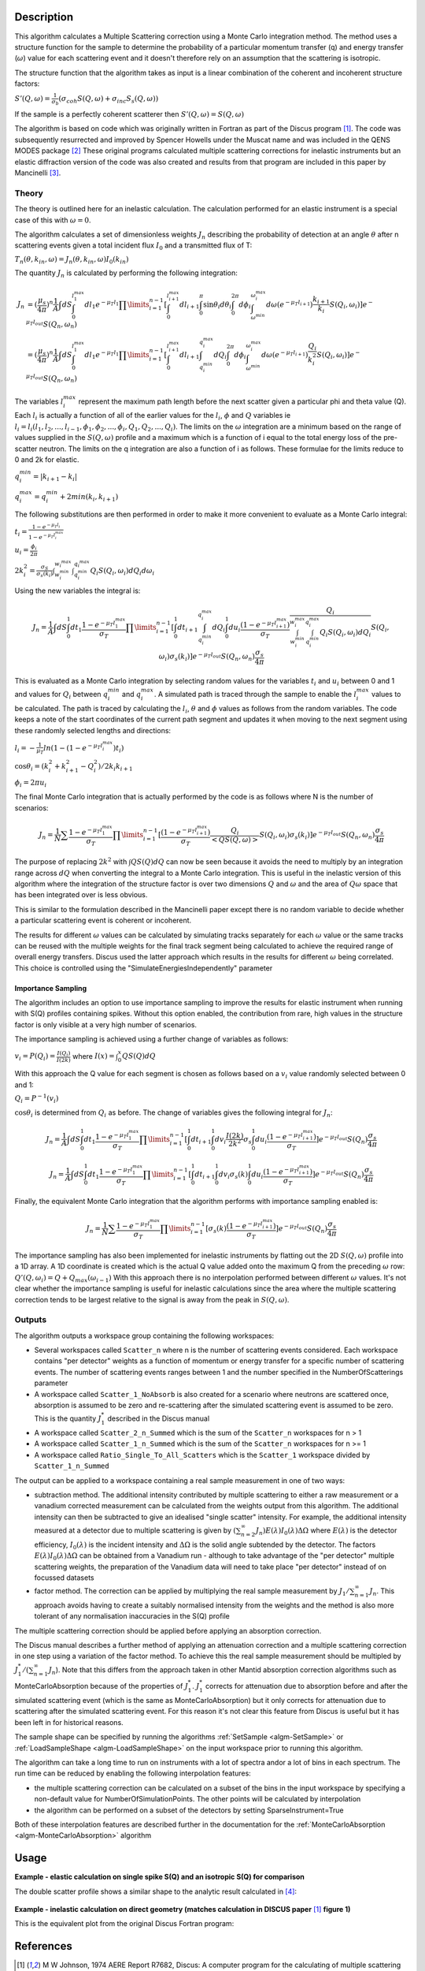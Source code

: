 .. algorithm::

.. summary::

.. relatedalgorithms::

.. properties::

Description
-----------

This algorithm calculates a Multiple Scattering correction using a Monte Carlo integration method.
The method uses a structure function for the sample to determine the probability of a particular momentum transfer (q) and energy transfer (:math:`\omega`) value for each scattering event and it doesn't therefore rely on an assumption that the scattering is isotropic.

The structure function that the algorithm takes as input is a linear combination of the coherent and incoherent structure factors:

:math:`S'(Q, \omega) = \frac{1}{\sigma_b}(\sigma_{coh} S(Q, \omega) + \sigma_{inc} S_s(Q, \omega))`

If the sample is a perfectly coherent scatterer then :math:`S'(Q, \omega) = S(Q, \omega)`

The algorithm is based on code which was originally written in Fortran as part of the Discus program [#JOH]_. The code was subsequently resurrected and improved by Spencer Howells under the Muscat name and was included in the QENS MODES package [#HOW]_
These original programs calculated multiple scattering corrections for inelastic instruments but an elastic diffraction version of the code was also created and results from that program are included in this paper by Mancinelli [#MAN]_.

Theory
######

The theory is outlined here for an inelastic calculation. The calculation performed for an elastic instrument is a special case of this with :math:`\omega=0`.

The algorithm calculates a set of dimensionless weights :math:`J_n` describing the probability of detection at an angle :math:`\theta` after n scattering events given a total incident flux :math:`I_0` and a transmitted flux of T:

:math:`T_n(\theta,k_{in}, \omega) = J_n(\theta,k_{in}, \omega) I_0(k_{in})`

The quantity :math:`J_n` is calculated by performing the following integration:

.. math::

   J_n &= (\frac{\mu_s}{4 \pi})^n \frac{1}{A} \int dS \int_{0}^{l_1^{max}} dl_1 e^{-\mu_T l_1} \prod\limits_{i=1}^{n-1} [\int_{0}^{l_{i+1}^{max}} dl_{i+1} \int_{0}^{\pi} \sin\theta_i d\theta_i \int_{0}^{2 \pi} d\phi_i \int_{\omega^{min}}^{\omega_i^{max}} d\omega (e^{-\mu_T l_{i+1}}) \frac{k_{i+1}}{k_i} S(Q_i, \omega_i)] e^{-\mu_T l_{out}} S(Q_n, \omega_n) \\
       &=(\frac{\mu_s}{4 \pi})^n \frac{1}{A} \int dS \int_{0}^{l_1^{max}} dl_1 e^{-\mu_T l_1} \prod\limits_{i=1}^{n-1} [\int_{0}^{l_{i+1}^{max}} dl_{i+1} \int_{q_i^{min}}^{q_i^{max}} dQ_i \int_{0}^{2 \pi} d\phi_i \int_{\omega^{min}}^{\omega_i^{max}} d\omega (e^{-\mu_T l_{i+1}}) \frac{Q_i}{k_i^2} S(Q_i, \omega_i)] e^{-\mu_T l_{out}} S(Q_n, \omega_n)


The variables :math:`l_i^{max}` represent the maximum path length before the next scatter given a particular phi and theta value (Q). Each :math:`l_i` is actually a function of all of the earlier values for the :math:`l_i`, :math:`\phi` and :math:`Q` variables ie :math:`l_i = l_i(l_1, l_2, ..., l_{i-1}, \phi_1, \phi_2, ..., \phi_i, Q_1, Q_2, ..., Q_i)`.
The limits on the :math:`\omega` integration are a minimum based on the range of values supplied in the :math:`S(Q, \omega)` profile and a maximum which is a function of i equal to the total energy loss of the pre-scatter neutron.
The limits on the q integration are also a function of i as follows. These formulae for the limits reduce to 0 and 2k for elastic.

:math:`q_i^{min} = |k_{i+1} - k_i|`

:math:`q_i^{max} = q_i^{min} + 2 min(k_i, k_{i+1})`

The following substitutions are then performed in order to make it more convenient to evaluate as a Monte Carlo integral:

:math:`t_i = \frac{1-e^{-\mu_T l_i}}{1-e^{-\mu_T l_i^{max}}}`

:math:`u_i = \frac{\phi_i}{2 \pi}`

:math:`2 k_i^2 = \frac{\sigma_S}{\sigma_s(k_i)} \int_{w_i^{min}}^{w_i^{max}} \int_{q_i^{min}}^{q_i^{max}} Q_i S(Q_i, \omega_i) dQ_i d\omega_i`

Using the new variables the integral is:

.. math::

   J_n = \frac{1}{A} \int dS \int_{0}^{1} dt_1 \frac{1-e^{-\mu_T l_1^{\ max}}}{\sigma_T} \prod\limits_{i=1}^{n-1}[\int_{0}^{1} dt_{i+1} \int_{q_i^{min}}^{q_i^{max}} dQ_i \int_{0}^{1} du_i \frac{(1-e^{-\mu_T l_{i+1}^{max}})}{\sigma_T} \frac{Q_i}{\int_{w_i^{min}}^{w_i^{max}} \int_{q_i^{min}}^{q_i^{max}} Q_i S(Q_i, \omega_i) dQ_i} S(Q_i, \omega_i) \sigma_s(k_i)] e^{-\mu_T l_{out}} S(Q_n, \omega_n) \frac{\sigma_s}{4 \pi}

This is evaluated as a Monte Carlo integration by selecting random values for the variables :math:`t_i` and :math:`u_i` between 0 and 1 and values for :math:`Q_i` between :math:`q_i^{min}` and :math:`q_i^{max}`.
A simulated path is traced through the sample to enable the :math:`l_i^{\ max}` values to be calculated. The path is traced by calculating the :math:`l_i`, :math:`\theta` and :math:`\phi` values as follows from the random variables. The code keeps a note of the start coordinates of the current path segment and updates it when moving to the next segment using these randomly selected lengths and directions:

:math:`l_i = -\frac{1}{\mu_T}ln(1-(1-e^{-\mu_T l_i^{\ max}})t_i)`

:math:`\cos\theta_i = (k_i^2 + k_{i+1}^2 - Q_i^2)/2 k_i k_{i+1}`

:math:`\phi_i = 2 \pi u_i`

The final Monte Carlo integration that is actually performed by the code is as follows where N is the number of scenarios:

.. math::

   J_n = \frac{1}{N}\sum \frac{1-e^{-\mu_T l_1^{\ max}}}{\sigma_T} \prod\limits_{i=1}^{n-1}[\frac{(1-e^{-\mu_T l_{i+1}^{max}})}{\sigma_T} \frac{Q_i}{<Q S(Q, \omega)>} S(Q_i, \omega_i) \sigma_s(k_i)] e^{-\mu_T l_{out}} S(Q_n, \omega_n) \frac{\sigma_s}{4 \pi}

The purpose of replacing :math:`2 k^2` with :math:`\int Q S(Q) dQ` can now be seen because it avoids the need to multiply by an integration range across :math:`dQ` when converting the integral to a Monte Carlo integration.
This is useful in the inelastic version of this algorithm where the integration of the structure factor is over two dimensions :math:`Q` and :math:`\omega` and the area of :math:`Q\omega` space that has been integrated over is less obvious.

This is similar to the formulation described in the Mancinelli paper except there is no random variable to decide whether a particular scattering event is coherent or incoherent.

The results for different :math:`\omega` values can be calculated by simulating tracks separately for each :math:`\omega` value or the same tracks can be reused with the multiple weights for the final track segment being calculated to achieve the required range of overall energy transfers.
Discus used the latter approach which results in the results for different :math:`\omega` being correlated. This choice is controlled using the "SimulateEnergiesIndependently" parameter

Importance Sampling
^^^^^^^^^^^^^^^^^^^

The algorithm includes an option to use importance sampling to improve the results for elastic instrument when running with S(Q) profiles containing spikes.
Without this option enabled, the contribution from rare, high values in the structure factor is only visible at a very high number of scenarios.

The importance sampling is achieved using a further change of variables as follows:

:math:`v_i = P(Q_i) = \frac{I(Q_i)}{I(2k)}` where :math:`I(x) = \int_{0}^{x} Q S(Q) dQ`

With this approach the Q value for each segment is chosen as follows based on a :math:`v_i` value randomly selected between 0 and 1:

:math:`Q_i = P^{-1}(v_i)`

:math:`\cos\theta_i` is determined from :math:`Q_i` as before. The change of variables gives the following integral for :math:`J_n`:

.. math::

   J_n = \frac{1}{A} \int dS \int_{0}^{1} dt_1 \frac{1-e^{-\mu_T l_1^{\ max}}}{\sigma_T} \prod\limits_{i=1}^{n-1}[\int_{0}^{1} dt_{i+1} \int_{0}^{1} dv_i \frac{I(2k)}{2k^2} \sigma_s \int_{0}^{1} du_i \frac{(1-e^{-\mu_T l_{i+1}^{max}})}{\sigma_T}] e^{-\mu_T l_{out}} S(Q_n) \frac{\sigma_s}{4 \pi}

   J_n = \frac{1}{A} \int dS \int_{0}^{1} dt_1 \frac{1-e^{-\mu_T l_1^{\ max}}}{\sigma_T} \prod\limits_{i=1}^{n-1}[\int_{0}^{1} dt_{i+1} \int_{0}^{1} dv_i \sigma_s(k) \int_{0}^{1} du_i \frac{(1-e^{-\mu_T l_{i+1}^{max}})}{\sigma_T}] e^{-\mu_T l_{out}} S(Q_n) \frac{\sigma_s}{4 \pi}

Finally, the equivalent Monte Carlo integration that the algorithm performs with importance sampling enabled is:

.. math::

   J_n = \frac{1}{N}\sum \frac{1-e^{-\mu_T l_1^{\ max}}}{\sigma_T} \prod\limits_{i=1}^{n-1}[\sigma_s(k) \frac{(1-e^{-\mu_T l_{i+1}^{max}})}{\sigma_T}] e^{-\mu_T l_{out}} S(Q_n) \frac{\sigma_s}{4 \pi}

The importance sampling has also been implemented for inelastic instruments by flatting out the 2D :math:`S(Q, \omega)` profile into a 1D array.
A 1D coordinate is created which is the actual Q value added onto the maximum Q from the preceding :math:`\omega` row: :math:`Q'(Q,\omega_i) = Q + Q_{max}(\omega_{i-1})`
With this approach there is no interpolation performed between different :math:`\omega` values. It's not clear whether the importance sampling is useful for inelastic calculations since the area where the multiple scattering correction tends to be largest relative to the signal is away from the peak in :math:`S(Q, \omega)`.


Outputs
#######

The algorithm outputs a workspace group containing the following workspaces:

- Several workspaces called ``Scatter_n`` where n is the number of scattering events considered. Each workspace contains "per detector" weights as a function of momentum or energy transfer for a specific number of scattering events. The number of scattering events ranges between 1 and the number specified in the NumberOfScatterings parameter
- A workspace called ``Scatter_1_NoAbsorb`` is also created for a scenario where neutrons are scattered once, absorption is assumed to be zero and re-scattering after the simulated scattering event is assumed to be zero. This is the quantity :math:`J_{1}^{*}` described in the Discus manual
- A workspace called ``Scatter_2_n_Summed`` which is the sum of the ``Scatter_n`` workspaces for n > 1
- A workspace called ``Scatter_1_n_Summed`` which is the sum of the ``Scatter_n`` workspaces for n >= 1
- A workspace called ``Ratio_Single_To_All_Scatters`` which is the ``Scatter_1`` workspace divided by ``Scatter_1_n_Summed``

The output can be applied to a workspace containing a real sample measurement in one of two ways:

- subtraction method. The additional intensity contributed by multiple scattering to either a raw measurement or a vanadium corrected measurement can be calculated from the weights output from this algorithm. The additional intensity can then be subtracted to give an idealised "single scatter" intensity.
  For example, the additional intensity measured at a detector due to multiple scattering is given by :math:`(\sum_{n=2}^{\infty} J_n) E(\lambda) I_0(\lambda) \Delta \Omega` where :math:`E(\lambda)` is the detector efficiency, :math:`I_0(\lambda)` is the incident intensity and :math:`\Delta \Omega` is the solid angle subtended by the detector.
  The factors :math:`E(\lambda) I_0(\lambda) \Delta \Omega` can be obtained from a Vanadium run - although to take advantage of the "per detector" multiple scattering weights, the preparation of the Vanadium data will need to take place "per detector" instead of on focussed datasets
- factor method. The correction can be applied by multiplying the real sample measurement by :math:`J_1/\sum_{n=1}^{\infty} J_n`. This approach avoids having to create a suitably normalised intensity from the weights and the method is also more tolerant of any normalisation inaccuracies in the S(Q) profile

The multiple scattering correction should be applied before applying an absorption correction.

The Discus manual describes a further method of applying an attenuation correction and a multiple scattering correction in one step using a variation of the factor method. To achieve this the real sample measurement should be multipled by :math:`J_1^{*}/(\sum_{n=1}^{\infty} J_n`).
Note that this differs from the approach taken in other Mantid absorption correction algorithms such as MonteCarloAbsorption because of the properties of :math:`J_{1}^{*}`.
:math:`J_{1}^{*}` corrects for attenuation due to absorption before and after the simulated scattering event (which is the same as MonteCarloAbsorption) but it only corrects for attenuation due to scattering after the simulated scattering event.
For this reason it's not clear this feature from Discus is useful but it has been left in for historical reasons.

The sample shape can be specified by running the algorithms :ref:`SetSample <algm-SetSample>` or :ref:`LoadSampleShape <algm-LoadSampleShape>` on the input workspace prior to running this algorithm.

The algorithm can take a long time to run on instruments with a lot of spectra and\or a lot of bins in each spectrum. The run time can be reduced by enabling the following interpolation features:

- the multiple scattering correction can be calculated on a subset of the bins in the input workspace by specifying a non-default value for NumberOfSimulationPoints. The other points will be calculated by interpolation
- the algorithm can be performed on a subset of the detectors by setting SparseInstrument=True

Both of these interpolation features are described further in the documentation for the :ref:`MonteCarloAbsorption <algm-MonteCarloAbsorption>` algorithm

Usage
-----

**Example - elastic calculation on single spike S(Q) and an isotropic S(Q) for comparison**

.. plot::
   :include-source:

   # import mantid algorithms, numpy and matplotlib
   from mantid import mtd
   from mantid.simpleapi import *
   import matplotlib.pyplot as plt
   import numpy as np

   # S(Q) consisting of single spike at q=1
   # Spike height gives same normalisation as isotropic (integral of Q.S(Q) the same)
   X=[0.99,1.0,1.01]
   Y=[0.,100,0.]
   Sofq=CreateWorkspace(DataX=X,DataY=Y,UnitX="MomentumTransfer")

   # Isotropic S(Q)
   X=[1.0]
   Y=[1.0]
   Sofq_isotropic=CreateWorkspace(DataX=X,DataY=Y,UnitX="MomentumTransfer")

   two_thetas=[]
   for i in range(180):
       two_thetas.append(i)

   # workspace with single bin centred at k=1 Angstrom-1
   ws = CreateSampleWorkspace(WorkspaceType="Histogram",
                              XUnit="Momentum",
                              Xmin=0.5,
                              Xmax=1.5,
                              BinWidth=1.0,
                              NumBanks=len(two_thetas)//4,
                              BankPixelWidth=2,
                              InstrumentName="testinst")

   ids = list(range(1,len(two_thetas)+1))
   EditInstrumentGeometry(ws,
       PrimaryFlightPath=14.0,
       SpectrumIDs=ids,
       L2=[2.0] * len(two_thetas),
       Polar=two_thetas,
       Azimuthal=[90.0] * len(two_thetas),
       DetectorIDs=ids,
       InstrumentName="testinst")

   sphere_xml = " \
   <sphere id='some-sphere'> \
       <centre x='0.0'  y='0.0' z='0.0' /> \
       <radius val='0.01' /> \
   </sphere> \
   <algebra val='some-sphere' /> \
   "
   SetSample(InputWorkspace=ws,
             Geometry={'Shape': 'CSG', 'Value': sphere_xml},
             Material={'NumberDensity': 0.02, 'AttenuationXSection': 0.0,
                       'CoherentXSection': 0.0, 'IncoherentXSection': 0.0, 'ScatteringXSection': 80.0})

   results_group = DiscusMultipleScatteringCorrection(InputWorkspace=ws, StructureFactorWorkspace=Sofq,
                                                      OutputWorkspace="MuscatResults", NeutronPathsSingle=1000,
                                                      NeutronPathsMultiple=10000, ImportanceSampling=True)
   # Can't index into workspace group by name (yet) so just get the members from the ADS instead
   Scatter_1_DeltaFunction = CloneWorkspace('MuscatResults_Scatter_1')
   Scatter_2_DeltaFunction = CloneWorkspace('MuscatResults_Scatter_2')
   DeleteWorkspace('MuscatResults')

   DiscusMultipleScatteringCorrection(InputWorkspace=ws, StructureFactorWorkspace=Sofq_isotropic,
                                      OutputWorkspace="MuscatResultsIsotropic", NeutronPathsSingle=1000,
                                      NeutronPathsMultiple=10000, ImportanceSampling=True)
   Scatter_2_Isotropic = CloneWorkspace('MuscatResultsIsotropic_Scatter_2')


   # q=2ksin(theta), so q spike corresonds to single scatter spike at ~60 degrees, double scatter spikes at 0 and 120 degrees
   msplot = plotBin('Scatter_2_DeltaFunction',0)
   msplot = plotBin('Scatter_1_DeltaFunction',0, window=msplot)
   msplot = plotBin('Scatter_2_Isotropic',0, window=msplot)
   axes = plt.gca()
   axes.set_xlabel('Spectrum (~scattering angle in degrees)')
   axes.set_ylim(-0.05,0.6)
   plt.title("Single and Double Scatter Intensities")
   mtd.clear()

The double scatter profile shows a similar shape to the analytic result calculated in [#MAY]_:

.. figure:: /images/MayersMultipleScatteringFigure9.png

**Example - inelastic calculation on direct geometry (matches calculation in DISCUS paper** [#JOH]_ **figure 1)**

.. plot::
   :include-source:

   # import mantid algorithms, numpy and matplotlib
   from mantid.simpleapi import *
   import matplotlib.pyplot as plt
   import numpy as np
   import math

   # parameterised Lorentzian S(Q,w) from Discus pdf
   # wavelength = 4 Angstroms, k=1.57
   X,Y, SpecAxis =[],[],[]
   qmin, qmax = 0.,4.0
   nqpts = 9
   wmin, wmax = -5.85, 5.85 # meV
   nwpts = 79 # negative w is given explicitly so ~double number of pts in Discus
   D = 0.15 # Angstom-2 meV -1 = 2.3E-05 cm2 s-1
   TEMP=300
   HOVERT = 11.6087/TEMP
   for iq in range(nqpts):
      q = iq * (qmax-qmin)/(nqpts-1) + qmin
      SpecAxis.append(q)
      for iw in range(nwpts):
        w = iw * (wmax-wmin)/(nwpts-1) + wmin
        X.append(w)
        if (w*w + (D*q*q)**2==0.):
           # Discus S(Q,w) has zero here so do likewise
           print("Denominator zero so outputting S(q,w)=0")
           Y.append(0.)
        else:
           Sqw = D*q*q/(math.pi*(w*w + (D*q*q)**2))
           # Apply detailed balance, neutrons more likely to lose energy in each scatter
           # Mantid has w = Ei-Ef
           if (w > 0.):
              Sqw = Sqw * math.exp(HOVERT * w)
           # S(Q,w) is capped at exactly 4.0 for some reason in Discus example
           Y.append(min(Sqw,4.0))

   sqw = CreateWorkspace(DataX=X,DataY=Y,UnitX="DeltaE",
                         VerticalAxisUnit="MomentumTransfer",
                         VerticalAxisValues=SpecAxis, NSpec=nqpts)

   two_thetas = [20.0, 40.0, 60.0, 90.0]

   ws = CreateSampleWorkspace(WorkspaceType="Histogram",
                              XUnit="DeltaE",
                              Xmin=wmin-0.5*(wmax-wmin)/(nwpts-1),
                              Xmax=wmax+0.5*(wmax-wmin)/(nwpts-1),
                              BinWidth=(wmax-wmin)/(nwpts-1),
                              NumBanks=len(two_thetas),
                              BankPixelWidth=1,
                              InstrumentName="testinst")

   # set up ring of detectors in yz plane
   ids = list(range(1,len(two_thetas)+1))
   EditInstrumentGeometry(ws,
       PrimaryFlightPath=14.0,
       SpectrumIDs=ids,
       L2=[2.0] * len(two_thetas),
       Polar=two_thetas,
       Azimuthal=[90.0] * len(two_thetas),
       DetectorIDs=ids,
       InstrumentName="testinst")

   # flat plate sample 5cm x 5cm x 0.065cm
   cuboid_xml = " \
   <cuboid id='flatplate'> \
     <width val='0.05' /> \
     <height val='0.05'  /> \
     <depth  val='0.00065' /> \
     <centre x='0.0' y='0.0' z='0.0'  /> \
     <rotate x='45' y='0' z='0' /> \
   </cuboid> \
   "
   SetSample(InputWorkspace=ws,
             Geometry={'Shape': 'CSG', 'Value': cuboid_xml},
             Material={'NumberDensity': 0.02, 'AttenuationXSection': 0.0,
                       'CoherentXSection': 0.0, 'IncoherentXSection': 0.0, 'ScatteringXSection': 80.0})

   #match Ei value from DISCUS pdf Figure 1
   ws.run().addProperty("deltaE-mode", "Direct", True);
   ws.run().addProperty("Ei", 5.1, True);

   DiscusMultipleScatteringCorrection(InputWorkspace=ws, StructureFactorWorkspace=sqw,
                                      OutputWorkspace="MuscatResults", NeutronPathsSingle=200,
                                      NeutronPathsMultiple=1000)

   # reverse w axis because Discus w = Ef-Ei (opposite to Mantid)
   for i in range(mtd['MuscatResults_Scatter_1'].getNumberHistograms()):
       y = np.flip(mtd['MuscatResults_Scatter_1'].dataY(i),0)
       mtd['MuscatResults_Scatter_1'].setY(i,y.tolist())
   for i in range(mtd['MuscatResults_Scatter_2'].getNumberHistograms()):
       y = np.flip(mtd['MuscatResults_Scatter_2'].dataY(i),0)
       mtd['MuscatResults_Scatter_2'].setY(i,y.tolist())

   plt.rcParams['figure.figsize'] = (5, 6)
   fig, ax = plt.subplots(subplot_kw={'projection':'mantid'})
   for i, tt in enumerate(two_thetas):
       ax.plot(mtd['MuscatResults_Scatter_1'], wkspIndex=i, label='Single: ' + str(tt) + ' degrees')
   for i, tt in enumerate(two_thetas):
       ax.plot(mtd['MuscatResults_Scatter_2'], wkspIndex=i, label='Double: ' + str(tt) + ' degrees', linestyle='--')
   plt.yscale('log')
   ax.set_xlim(-1,1)
   ax.set_ylim(1e-4,1e-1)
   ax.legend(fontsize=7.0)
   plt.title("Inelastic Double\\Single Scattering Weights")
   fig.show()
   mtd.clear()

This is the equivalent plot from the original Discus Fortran program:

.. figure:: /images/DiscusMultipleScatteringFigure1.png


References
----------

.. [#JOH] M W Johnson, 1974 AERE Report R7682, Discus: A computer program for the calculating of multiple scattering effects in inelastic neutron scattering experiments
.. [#HOW] WS Howells, V Garcia Sakai, F Demmel, MTF Telling, F Fernandez-Alonso, Feb 2010, MODES manual RAL-TR-2010-006, `doi: 10.5286/raltr.2010006 <https://doi.org/10.5286/raltr.2010006>`_
.. [#MAN] R Mancinelli 2012 *J. Phys.: Conf. Ser.* **340** 012033, Multiple neutron scattering corrections. Some general equations to do fast evaluations `doi: 10.1088/1742-6596/340/1/012033 <https://doi.org/10.1088/1742-6596/340/1/012033>`_
.. [#MAY] J Mayers, R Cywinski, 1985 *Nuclear Instruments and Methods in Physics Research* A241, A Monte Carlo Evaluation Of Analytical Multiple Scattering Corrections For Unpolarised Neutron Scattering And Polarisation Analysis Data `doi: 10.1016/0168-9002(85)90607-2 <https://doi.org/10.1016/0168-9002(85)90607-2>`_




.. categories::

.. sourcelink::
